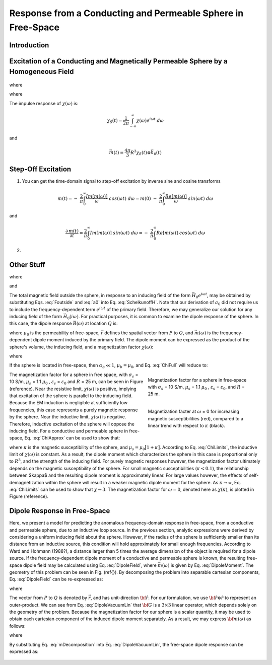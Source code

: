 .. _sphere_freespace:

Response from a Conducting and Permeable Sphere in Free-Space
-------------------------------------------------------------

Introduction
============




Excitation of a Conducting and Magnetically Permeable Sphere by a Homogeneous Field
===================================================================================

.. figure:: ./images/figGeometrySphere.png
	:align: center
        :scale: 50%
        :name: GeometrySphere

.. math::
	\vec m (\omega) = \frac{4\pi}{3}R^3 \chi (\omega) \vec H_0 (i \omega)
	:label: DipoleMoment

where

.. math::
	\chi (\omega) = \frac{3}{2} \Bigg [ \! \frac{2\mu_s \big [ tanh(\alpha_s) - \alpha_s  \big ] + \mu_0 \big [\alpha_s^2 \, tanh(\alpha_s) - \alpha_s + tanh(\alpha_s) \big ] }{\mu_s  \big [ tanh(\alpha_s) - \alpha_s \big ] - \mu_0 [ \alpha_s^2 \, tanh(\alpha_s) - \alpha_s + tanh(\alpha_s) \big ] } \! \Bigg ]
	:label: ChiApprox

where

.. math::
	\alpha_s = \Big [ i \omega \mu_s \sigma_s - \omega^2 \mu_s \varepsilon_s \Big ]^{1/2} R
	:label: alpha_s
	
	
The impulse response of :math:`\chi (\omega)` is:

.. math::
	\chi_\delta (t) = \frac{1}{2 \pi} \int_{-\infty}^{\infty} \chi (\omega) e^{i \omega t} \; d \omega
	
and

.. math::
	\vec m (t) = \frac{4\pi}{3} R^3 \chi_\delta (t) \otimes \vec h_0(t)
	
	
Step-Off Excitation
===================

1) You can get the time-domain signal to step-off excitation by inverse sine and cosine transforms

.. math::

	m(t) = - \; \frac{2}{\pi} \int_0^\infty \frac{Im [m(\omega)]}{\omega} \; cos(\omega t) \;d \omega = m(0) \; - \; \frac{2}{\pi} \int_0^\infty \frac{Re [m(\omega)]}{\omega} \; sin(\omega t) \; d \omega

and

.. math::

	\frac{\partial \, m(t)}{\partial t} = \frac{2}{\pi} \int_0^\infty Im [m(\omega)] \; sin(\omega t) \;d \omega = - \; \frac{2}{\pi} \int_0^\infty Re [m(\omega)]\; cos(\omega t) \; d \omega


2) 







Other Stuff
===========







.. math::
	a_0 \! =\! \frac{R^3}{2 e^{-\alpha_b}} \!\Bigg [ \! \frac{2\mu_s \big [ tanh(\alpha_s) - \alpha_s  \big ] + \mu_b \big [\alpha_s^2 \, tanh(\alpha_s) - \alpha_s + tanh(\alpha_s) \big ] }{\mu_s \big ( \alpha_b^2 +\alpha_b + 1 \big ) \big [ tanh(\alpha_s) - \alpha_s \big ] - \mu_b \big ( \alpha_b + 1 \big ) \big [ \alpha_s^2 \, tanh(\alpha_s) - \alpha_s + tanh(\alpha_s) \big ] } \! \Bigg ]
	:label: a0
	
where

.. math::
	\alpha_b = \gamma_b R = \Big [ i \omega \mu_b \sigma_b - \omega^2 \mu_b \varepsilon_b \Big ]^{1/2} R
	:label: alpha_b
	
and

.. math::
	\alpha_s = \gamma_b R = \Big [ i \omega \mu_s \sigma_s - \omega^2 \mu_s \varepsilon_s \Big ]^{1/2} R
	:label: alpha_s

The total magnetic field outside the sphere, in response to an inducing field of the form :math:`\vec H_0 e^{i\omega t}`, may be obtained by substituting Eqs. :eq:`Foutside` and :eq:`a0` into Eq. :eq:`SchelkunoffH`.
Note that our derivation of :math:`a_0` did not require us to include the frequency-dependent term :math:`e^{i\omega t}` of the primary field.
Therefore, we may generalize our solution for any inducing field of the form :math:`\vec H_0 (i\omega )`.
For practical purposes, it is common to examine the dipole response of the sphere.
In this case, the dipole response :math:`\vec B (\omega)` at location :math:`Q` is:

.. math::
	\vec B (\omega) =\frac{\mu_0}{4\pi} \Bigg [ \frac{3\vec r \; \big [ \vec m(\omega) \cdot \vec r \; \big ]}{r^5} - \frac{\vec m (\omega) }{r^3} \Bigg ] 
	:label: DipoleField

where :math:`\mu_0` is the permeability of free-space, :math:`\vec r` defines the spatial vector from :math:`P` to :math:`Q`, and :math:`\vec m (\omega)` is the frequency-dependent dipole moment induced by the primary field.
The dipole moment can be expressed as the product of the sphere's volume, the inducing field, and a magnetization factor :math:`\chi (\omega)`:

.. math::
	\vec m (\omega) = 4 \pi a_0 \vec H_0 (i \omega) = \frac{4\pi}{3}R^3 \chi (\omega) \vec H_0 (i \omega)
	:label: DipoleMoment

where

.. math::
	\chi (\omega) \! =\! \frac{3}{2 e^{-\alpha_b}} \!\Bigg [ \! \frac{2\mu_s \big [ tanh(\alpha_s) - \alpha_s  \big ] + \mu_b \big [\alpha_s^2 \, tanh(\alpha_s) - \alpha_s + tanh(\alpha_s) \big ] }{\mu_s \big ( \alpha_b^2 +\alpha_b + 1 \big ) \big [ tanh(\alpha_s) - \alpha_s \big ] - \mu_b \big ( \alpha_b + 1 \big ) \big [ \alpha_s^2 \, tanh(\alpha_s) - \alpha_s + tanh(\alpha_s) \big ] } \! \Bigg ]
	:label: ChiFull

If the sphere is located in free-space, then :math:`\alpha_b \ll 1`, :math:`\mu_b = \mu_0`, and Eq. :eq:`ChiFull` will reduce to:

.. math::
	\chi (\omega) = \frac{3}{2} \Bigg [ \! \frac{2\mu_s \big [ tanh(\alpha_s) - \alpha_s  \big ] + \mu_0 \big [\alpha_s^2 \, tanh(\alpha_s) - \alpha_s + tanh(\alpha_s) \big ] }{\mu_s  \big [ tanh(\alpha_s) - \alpha_s \big ] - \mu_0 [ \alpha_s^2 \, tanh(\alpha_s) - \alpha_s + tanh(\alpha_s) \big ] } \! \Bigg ]
	:label: ChiApprox


.. figure::
	./images/figChiOmega.png
	:figwidth: 40%
	:align: right

	Magnetization factor for a sphere in free-space with :math:`\sigma_s` = 10 S/m, :math:`\mu_s` = 1.1 :math:`\mu_0` , :math:`\varepsilon_s` = :math:`\varepsilon_0`, and :math:`R` = 25 m.
		
.. figure::
	./images/figChiKappa.png
	:figwidth: 40%
	:align: right
	
	Magnetization facter at :math:`\omega` = 0 for increasing magnetic susceptibilities (red), compared to a linear trend with respect to :math:`\kappa` (black).

The magnetization factor for a sphere in free space, with :math:`\sigma_s` = 10 S/m, :math:`\mu_s` = 1.1 :math:`\mu_0` , :math:`\varepsilon_s` = :math:`\varepsilon_0` and :math:`R` = 25 m, can be seen in Figure (reference).
Near the resistive limit, :math:`\chi (\omega)` is positive, implying that excitation of the sphere is parallel to the inducing field.
Because the EM induction is negligible at sufficiently low frequencies, this case represents a purely magnetic response by the sphere.
Near the inductive limit, :math:`\chi(\omega)` is negative.
Therefore, inductive excitation of the sphere will oppose the inducing field.
For a conductive and permeable sphere in free-space, Eq. :eq:`ChiApprox` can be used to show that:

.. math::
	\chi (\omega) = \begin{cases}
	\dfrac{3 \big ( \mu_s - \mu_0 \big )}{ \big ( \mu_s + 2 \mu_0 \big ) } = \dfrac{3 \kappa }{3 + \kappa} & \textrm{ as } \omega \rightarrow 0 \\
	\\
	- \dfrac{3}{2} & \textrm{ as } \omega \rightarrow \infty
	\end{cases}
	:label: ChiLimits
	
where :math:`\kappa` is the magnetic susceptibility of the sphere, and :math:`\mu_s =\mu_0 \big [ 1 + \kappa \big ]`.
According to Eq. :eq:`ChiLimits`, the inductive limit of :math:`\chi (\omega)` is constant.
As a result, the dipole moment which characterizes the sphere in this case is proportional only to :math:`R^3`, and the strength of the inducing field.
For purely magnetic responses however, the magnetization factor ultimately depends on the magnetic susceptibility of the sphere.
For small magnetic susceptibilities (:math:`\kappa < 0.1`), the relationship between $\kappa$ and the resulting dipole moment is approximately linear.
For large values however, the effects of self-demagnetization within the sphere will result in a weaker magnetic dipole moment for the sphere.
As :math:`\kappa \rightarrow \infty`, Eq. :eq:`ChiLimits` can be used to show that :math:`\chi \rightarrow 3`.
The magnetization factor for :math:`\omega = 0`, denoted here as :math:`\chi (\kappa)`, is plotted in Figure (reference). 




Dipole Response in Free-Space
=============================

Here, we present a model for predicting the anomalous frequency-domain response in free-space, from a conductive and permeable sphere, due to an inductive loop source.
In the previous section, analytic expressions were derived by considering a uniform inducing field about the sphere.
However, if the radius of the sphere is sufficiently smaller than its distance from an inductive source, this condition will hold approximately for small enough frequencies.
According to Ward and Hohmann (1988?), a distance larger than 5 times the average dimension of the object is required for a dipole source.
If the frequency-dependent dipole moment of a conductive and permeable sphere is known, the resulting free-space dipole field may be calculated using Eq. :eq:`DipoleField`, where :math:`\vec m (\omega)` is given by Eq. :eq:`DipoleMoment`.
The geometry of this problem can be seen in Fig. (\ref{}).
By decomposing the problem into separable cartesian components, Eq. :eq:`DipoleField` can be re-expressed as:

.. math::
	{\bf B}(\omega) = \frac{\mu_0}{4 \pi r^3} \Big [ 3 {\bf \hat r \otimes \hat r - I} \Big ] \cdot {\bf m} (\omega) = {\bf G} \, {\bf m} (\omega)
	:label: DipoleVacuumLin
	
where

.. math::
	{\bf B} (\omega) = \begin{bmatrix} B_x (\omega) \\ B_y(\omega) \\ B_z(\omega) \end{bmatrix}, \; \;
	{\bf m}(\omega) = \begin{bmatrix} m_x (\omega) \\ m_y(\omega) \\ m_z(\omega) \end{bmatrix} \; \; \textrm{and} \; \;
	{\bf I} = \begin{bmatrix} 1&0&0\\0&1&0\\0&0&1 \end{bmatrix}
	:label: DipoleOperator

The vector from :math:`P` to :math:`Q` is denoted by :math:`\vec r`, and has unit-direction :math:`{\bf \hat r}`.
For our formulation, we use :math:`{\bf \hat r \otimes \hat r}` to represent an outer-product.
We can see from Eq. :eq:`DipoleVacuumLin` that :math:`{\bf G}` is a :math:`3\times 3` linear operator, which depends solely on the geometry of the problem.
Because the magnetization factor for our sphere is a scalar quantity, it may be used to obtain each cartesian component of the induced dipole moment separately.
As a result, we may express :math:`{\bf m} (\omega)` as follows:

.. math::
	{\bf m} (\omega) = {\bf M \, H_0}
	:label: mDecomposition
	
where

.. math::
	{\bf M} = \Bigg ( \frac{4}{3} \pi R^3 \chi (\omega ) \Bigg ) {\bf I} \; \; \textrm{and} \; \;
	{\bf H_0} = \begin{bmatrix} H_x(\omega) \\ H_y (\omega) \\ H_z (\omega) \end{bmatrix}
	:label: Magnetization
	
By substituting Eq. :eq:`mDecomposition` into Eq. :eq:`DipoleVacuumLin`, the free-space dipole response can be expressed as:

.. math::
	{\bf B}(\omega) = {\bf G \, M \, H_0}
	:label: DipoleVacuumLinSys

.. figure::
	./images/figResponseVacuum.png
        :align: center
	:figwidth: 50%
	
	
	
	
	
	
	
	
	
	
	
	
	
	
	